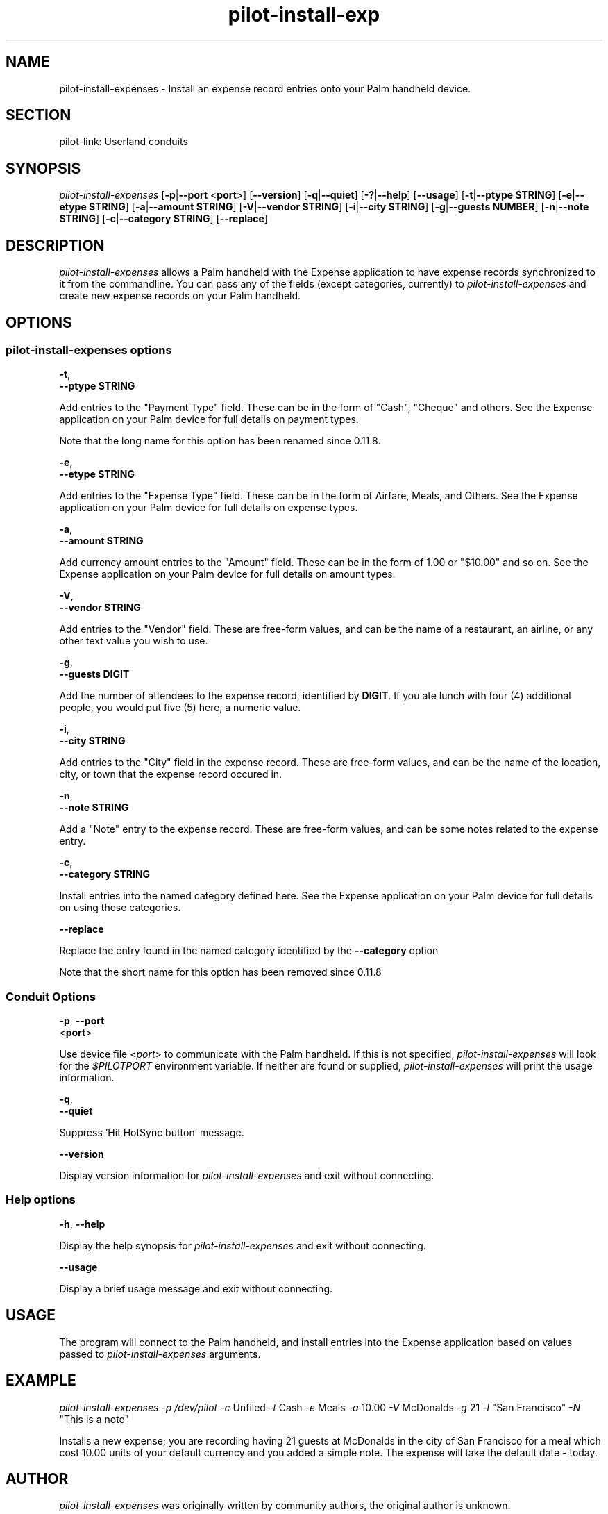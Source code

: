 .\"Generated by db2man.xsl. Don't modify this, modify the source.
.de Sh \" Subsection
.br
.if t .Sp
.ne 5
.PP
\fB\\$1\fR
.PP
..
.de Sp \" Vertical space (when we can't use .PP)
.if t .sp .5v
.if n .sp
..
.de Ip \" List item
.br
.ie \\n(.$>=3 .ne \\$3
.el .ne 3
.IP "\\$1" \\$2
..
.TH "pilot-install-exp" 1 "Copyright 1996-2007 FSF" "0.12.4" "PILOT-LINK"
.SH NAME
pilot-install-expenses \- Install an expense record entries onto your Palm handheld device.
.SH "SECTION"

.PP
pilot\-link: Userland conduits

.SH "SYNOPSIS"

.PP
 \fIpilot\-install\-expenses\fR [\fB\-p\fR|\fB\-\-port\fR <\fBport\fR>] [\fB\-\-version\fR] [\fB\-q\fR|\fB\-\-quiet\fR] [\fB\-?\fR|\fB\-\-help\fR] [\fB\-\-usage\fR] [\fB\-t\fR|\fB\-\-ptype\fR  \fBSTRING\fR] [\fB\-e\fR|\fB\-\-etype\fR  \fBSTRING\fR] [\fB\-a\fR|\fB\-\-amount\fR  \fBSTRING\fR] [\fB\-V\fR|\fB\-\-vendor\fR  \fBSTRING\fR] [\fB\-i\fR|\fB\-\-city\fR  \fBSTRING\fR] [\fB\-g\fR|\fB\-\-guests\fR  \fBNUMBER\fR] [\fB\-n\fR|\fB\-\-note\fR  \fBSTRING\fR] [\fB\-c\fR|\fB\-\-category\fR  \fBSTRING\fR] [\fB\-\-replace\fR]

.SH "DESCRIPTION"

.PP
 \fIpilot\-install\-expenses\fR allows a Palm handheld with the Expense application to have expense records synchronized to it from the commandline\&. You can pass any of the fields (except categories, currently) to \fIpilot\-install\-expenses\fR and create new expense records on your Palm handheld\&.

.SH "OPTIONS"

.SS "pilot-install-expenses options"

                        \fB\-t\fR,
                        \fB\-\-ptype\fR \fBSTRING\fR
                    
.PP
Add entries to the "Payment Type" field\&. These can be in the form of "Cash", "Cheque" and others\&. See the Expense application on your Palm device for full details on payment types\&.

.PP
Note that the long name for this option has been renamed since 0\&.11\&.8\&.

                        \fB\-e\fR,
                        \fB\-\-etype\fR \fBSTRING\fR
                    
.PP
Add entries to the "Expense Type" field\&. These can be in the form of Airfare, Meals, and Others\&. See the Expense application on your Palm device for full details on expense types\&.

                        \fB\-a\fR,
                        \fB\-\-amount\fR \fBSTRING\fR
                    
.PP
Add currency amount entries to the "Amount" field\&. These can be in the form of 1\&.00 or "$10\&.00" and so on\&. See the Expense application on your Palm device for full details on amount types\&.

                        \fB\-V\fR,
                        \fB\-\-vendor\fR \fBSTRING\fR
                    
.PP
Add entries to the "Vendor" field\&. These are free\-form values, and can be the name of a restaurant, an airline, or any other text value you wish to use\&.

                        \fB\-g\fR,
                        \fB\-\-guests\fR \fBDIGIT\fR
                    
.PP
Add the number of attendees to the expense record, identified by \fBDIGIT\fR\&. If you ate lunch with four (4) additional people, you would put five (5) here, a numeric value\&.

                        \fB\-i\fR,
                        \fB\-\-city\fR \fBSTRING\fR
                    
.PP
Add entries to the "City" field in the expense record\&. These are free\-form values, and can be the name of the location, city, or town that the expense record occured in\&.

                        \fB\-n\fR,
                        \fB\-\-note\fR \fBSTRING\fR
                    
.PP
Add a "Note" entry to the expense record\&. These are free\-form values, and can be some notes related to the expense entry\&.

                        \fB\-c\fR,
                        \fB\-\-category\fR \fBSTRING\fR
                    
.PP
Install entries into the named category defined here\&. See the Expense application on your Palm device for full details on using these categories\&.

                        \fB\-\-replace\fR
                    
.PP
Replace the entry found in the named category identified by the \fB\-\-category\fR option

.PP
Note that the short name for this option has been removed since 0\&.11\&.8

.SS "Conduit Options"

                        \fB\-p\fR, \fB\-\-port\fR
                        <\fBport\fR>
                    
.PP
Use device file <\fIport\fR> to communicate with the Palm handheld\&. If this is not specified, \fIpilot\-install\-expenses\fR will look for the \fI $PILOTPORT \fR environment variable\&. If neither are found or supplied, \fIpilot\-install\-expenses\fR will print the usage information\&.

                        \fB\-q\fR, 
                        \fB\-\-quiet\fR
                    
.PP
Suppress 'Hit HotSync button' message\&.

                        \fB\-\-version\fR
                    
.PP
Display version information for \fIpilot\-install\-expenses\fR and exit without connecting\&.

.SS "Help options"

                        \fB\-h\fR, \fB\-\-help\fR
                    
.PP
Display the help synopsis for \fIpilot\-install\-expenses\fR and exit without connecting\&.

                        \fB\-\-usage\fR
                    
.PP
Display a brief usage message and exit without connecting\&.

.SH "USAGE"

.PP
The program will connect to the Palm handheld, and install entries into the Expense application based on values passed to \fIpilot\-install\-expenses\fR arguments\&.

.SH "EXAMPLE"

.PP
 \fIpilot\-install\-expenses\fR  \fI\-p\fR  \fI/dev/pilot\fR  \fI\-c\fR Unfiled \fI\-t\fR Cash \fI\-e\fR Meals \fI\-a\fR 10\&.00 \fI\-V\fR McDonalds \fI\-g\fR 21 \fI\-l\fR "San Francisco" \fI\-N\fR "This is a note"

.PP
Installs a new expense; you are recording having 21 guests at McDonalds in the city of San Francisco for a meal which cost 10\&.00 units of your default currency and you added a simple note\&. The expense will take the default date \- today\&.

.SH "AUTHOR"

.PP
 \fIpilot\-install\-expenses\fR was originally written by community authors, the original author is unknown\&.

.PP
This manual page was converted to XML by Neil Williams <linux@codehelp\&.co\&.uk> 

.SH "REPORTING BUGS"

.PP
We have an online bug tracker\&. Using this is the only way to ensure that your bugs are recorded and that we can track them until they are resolved or closed\&. Reporting bugs via email, while easy, is not very useful in terms of accountability\&. Please point your browser to http://bugs\&.pilot\-link\&.org: \fIhttp://bugs.pilot-link.org\fR and report your bugs and issues there\&.

.SH "COPYRIGHT"

.PP
This program is free software; you can redistribute it and/or modify it under the terms of the GNU General Public License as published by the Free Software Foundation; either version 2 of the License, or (at your option) any later version\&.

.PP
This program is distributed in the hope that it will be useful, but WITHOUT ANY WARRANTY; without even the implied warranty of MERCHANTABILITY or FITNESS FOR A PARTICULAR PURPOSE\&. See the GNU General Public License for more details\&.

.PP
You should have received a copy of the GNU General Public License along with this program; if not, write to the Free Software Foundation, Inc\&., 51 Franklin St, Fifth Floor, Boston, MA 02110\-1301, USA\&.

.SH "SEE ALSO"

.PP
 \fIread\-expenses\fR (1), \fIpilot\-link\fR(7)\&.

